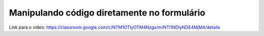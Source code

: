 Manipulando código diretamente no formulário
=====


Link para o vídeo: https://classroom.google.com/c/NTM1OTIyOTM4Nzgx/m/NTI1NDIyNDE4MjM4/details
